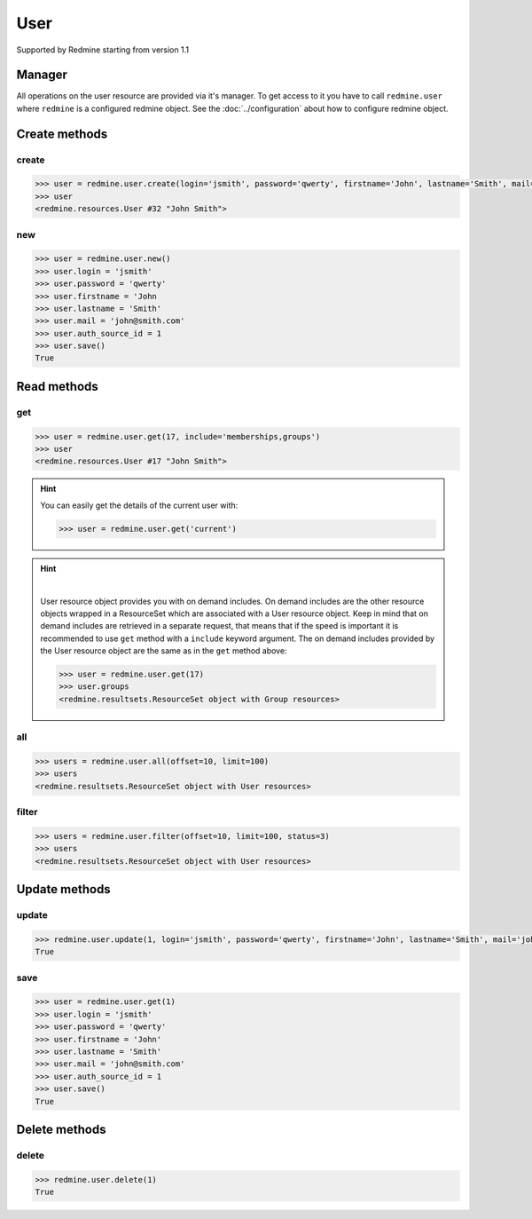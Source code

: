 User
====

Supported by Redmine starting from version 1.1

Manager
-------

All operations on the user resource are provided via it's manager. To get access
to it you have to call ``redmine.user`` where ``redmine`` is a configured redmine
object. See the :doc:`../configuration` about how to configure redmine object.

Create methods
--------------

create
++++++

.. py:method:: create(**fields)
    :module: redmine.managers.ResourceManager
    :noindex:

    Creates new user resource with given fields and saves it to the Redmine.

    :param string login: (required). User login.
    :param string password: (optional). User password.
    :param string firstname: (required). User name.
    :param string lastname: (required). User surname.
    :param string mail: (required). User email.
    :param integer auth_source_id: (optional). Authentication mode id.
    :return: User resource object

.. code-block:: python

    >>> user = redmine.user.create(login='jsmith', password='qwerty', firstname='John', lastname='Smith', mail='john@smith.com', auth_source_id=1)
    >>> user
    <redmine.resources.User #32 "John Smith">

new
+++

.. py:method:: new()
    :module: redmine.managers.ResourceManager
    :noindex:

    Creates new empty user resource but doesn't save it to the Redmine. This is useful
    if you want to set some resource fields later based on some condition(s) and only after
    that save it to the Redmine. Valid attributes are the same as for ``create`` method above.

    :return: User resource object

.. code-block:: python

    >>> user = redmine.user.new()
    >>> user.login = 'jsmith'
    >>> user.password = 'qwerty'
    >>> user.firstname = 'John
    >>> user.lastname = 'Smith'
    >>> user.mail = 'john@smith.com'
    >>> user.auth_source_id = 1
    >>> user.save()
    True

Read methods
------------

get
+++

.. py:method:: get(resource_id, **params)
    :module: redmine.managers.ResourceManager
    :noindex:

    Returns single user resource from the Redmine by it's id.

    :param integer resource_id: (required). Id of the user.
    :param string include:
      .. raw:: html

          (optional). Can be used to fetch associated data in one call. Accepted values (separated by comma):

      - memberships
      - groups

    :return: User resource object

.. code-block:: python

    >>> user = redmine.user.get(17, include='memberships,groups')
    >>> user
    <redmine.resources.User #17 "John Smith">

.. hint::

    You can easily get the details of the current user with:

    .. code-block:: python

        >>> user = redmine.user.get('current')

.. hint::

    .. versionadded:: 0.4.0

    |

    User resource object provides you with on demand includes. On demand includes are the
    other resource objects wrapped in a ResourceSet which are associated with a User
    resource object. Keep in mind that on demand includes are retrieved in a separate request,
    that means that if the speed is important it is recommended to use ``get`` method with a
    ``include`` keyword argument. The on demand includes provided by the User resource object
    are the same as in the ``get`` method above:

    .. code-block:: python

        >>> user = redmine.user.get(17)
        >>> user.groups
        <redmine.resultsets.ResourceSet object with Group resources>

all
+++

.. py:method:: all(**params)
    :module: redmine.managers.ResourceManager
    :noindex:

    Returns all user resources from the Redmine.

    :param integer limit: (optional). How much resources to return.
    :param integer offset: (optional). Starting from what resource to return the other resources.
    :return: ResourceSet object

.. code-block:: python

    >>> users = redmine.user.all(offset=10, limit=100)
    >>> users
    <redmine.resultsets.ResourceSet object with User resources>

filter
++++++

.. py:method:: filter(**filters)
    :module: redmine.managers.ResourceManager
    :noindex:

    Returns user resources that match the given lookup parameters.

    :param integer status:
      .. raw:: html

          (optional). Get only users with the given status. Available statuses are:

      - 0 - anonymous
      - 1 - active (default)
      - 2 - registered
      - 3 - locked

    :param string name: (optional). Filter users on their login, firstname, lastname and mail. If the
      pattern contains a space, it will also return users whose firstname match the
      first word or lastname match the second word.
    :param integer group_id: (optional). Get only users who are members of the given group.
    :param integer limit: (optional). How much resources to return.
    :param integer offset: (optional). Starting from what resource to return the other resources.
    :return: ResourceSet object

.. code-block:: python

    >>> users = redmine.user.filter(offset=10, limit=100, status=3)
    >>> users
    <redmine.resultsets.ResourceSet object with User resources>

Update methods
--------------

update
++++++

.. py:method:: update(resource_id, **fields)
    :module: redmine.managers.ResourceManager
    :noindex:

    Updates values of given fields of a user resource and saves them to the Redmine.

    :param integer resource_id: (required). User id.
    :param string login: (optional). User login.
    :param string password: (optional). User password.
    :param string firstname: (optional). User name.
    :param string lastname: (optional). User surname.
    :param string mail: (optional). User email.
    :param integer auth_source_id: (optional). Authentication mode id.
    :return: True

.. code-block:: python

    >>> redmine.user.update(1, login='jsmith', password='qwerty', firstname='John', lastname='Smith', mail='john@smith.com', auth_source_id=1)
    True

save
++++

.. py:method:: save()
    :module: redmine.resources.User
    :noindex:

    Saves the current state of a user resource to the Redmine. Fields that
    can be changed are the same as for ``update`` method above.

    :return: True

.. code-block:: python

    >>> user = redmine.user.get(1)
    >>> user.login = 'jsmith'
    >>> user.password = 'qwerty'
    >>> user.firstname = 'John'
    >>> user.lastname = 'Smith'
    >>> user.mail = 'john@smith.com'
    >>> user.auth_source_id = 1
    >>> user.save()
    True

Delete methods
--------------

delete
++++++

.. py:method:: delete(resource_id)
    :module: redmine.managers.ResourceManager
    :noindex:

    Deletes single user resource from the Redmine by it's id.

    :param integer resource_id: (required). User id.
    :return: True

.. code-block:: python

    >>> redmine.user.delete(1)
    True
